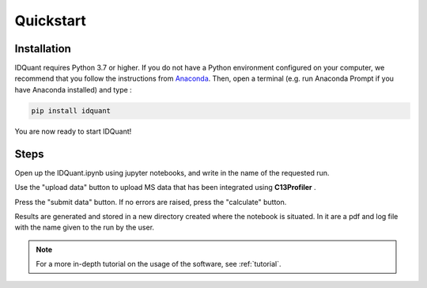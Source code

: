 Quickstart
==========

Installation
------------

IDQuant requires Python 3.7 or higher. If you do not have a
Python environment configured on your computer,
we recommend that you follow the instructions from
`Anaconda <https://www.anaconda.com/products/individual>`_.
Then, open a terminal (e.g. run Anaconda Prompt if you have
Anaconda installed) and type :

.. code-block:: bash

    pip install idquant

You are now ready to start IDQuant!

Steps
-----

Open up the IDQuant.ipynb using jupyter notebooks,
and write in the name of the requested run.


Use the "upload data" button to upload MS data
that has been integrated using **C13Profiler** .


Press the "submit data" button. If no errors
are raised, press the "calculate" button.


Results are generated and stored in a new directory
created where the notebook is situated. In it are a
pdf and log file with the name given to the run by the user.

.. note:: For a more in-depth tutorial on the usage of the
          software, see :ref:`tutorial`.




